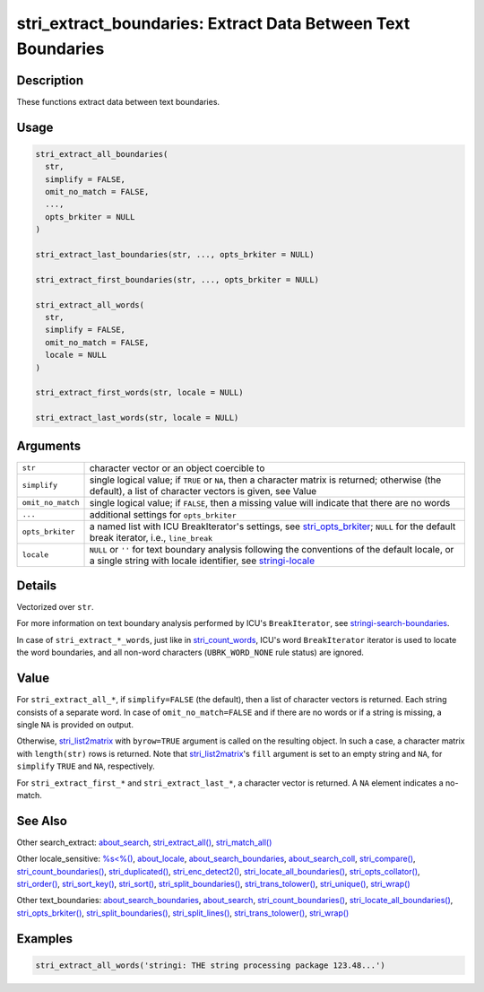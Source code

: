 stri_extract_boundaries: Extract Data Between Text Boundaries
=============================================================

Description
~~~~~~~~~~~

These functions extract data between text boundaries.

Usage
~~~~~

.. code-block:: r

   stri_extract_all_boundaries(
     str,
     simplify = FALSE,
     omit_no_match = FALSE,
     ...,
     opts_brkiter = NULL
   )

   stri_extract_last_boundaries(str, ..., opts_brkiter = NULL)

   stri_extract_first_boundaries(str, ..., opts_brkiter = NULL)

   stri_extract_all_words(
     str,
     simplify = FALSE,
     omit_no_match = FALSE,
     locale = NULL
   )

   stri_extract_first_words(str, locale = NULL)

   stri_extract_last_words(str, locale = NULL)

Arguments
~~~~~~~~~

+-------------------+--------------------------------------------------------------------------------------------------------------------------------------------------------------------------------------+
| ``str``           | character vector or an object coercible to                                                                                                                                           |
+-------------------+--------------------------------------------------------------------------------------------------------------------------------------------------------------------------------------+
| ``simplify``      | single logical value; if ``TRUE`` or ``NA``, then a character matrix is returned; otherwise (the default), a list of character vectors is given, see Value                           |
+-------------------+--------------------------------------------------------------------------------------------------------------------------------------------------------------------------------------+
| ``omit_no_match`` | single logical value; if ``FALSE``, then a missing value will indicate that there are no words                                                                                       |
+-------------------+--------------------------------------------------------------------------------------------------------------------------------------------------------------------------------------+
| ``...``           | additional settings for ``opts_brkiter``                                                                                                                                             |
+-------------------+--------------------------------------------------------------------------------------------------------------------------------------------------------------------------------------+
| ``opts_brkiter``  | a named list with ICU BreakIterator's settings, see `stri_opts_brkiter <stri_opts_brkiter.html>`__; ``NULL`` for the default break iterator, i.e., ``line_break``                    |
+-------------------+--------------------------------------------------------------------------------------------------------------------------------------------------------------------------------------+
| ``locale``        | ``NULL`` or ``''`` for text boundary analysis following the conventions of the default locale, or a single string with locale identifier, see `stringi-locale <about_locale.html>`__ |
+-------------------+--------------------------------------------------------------------------------------------------------------------------------------------------------------------------------------+

Details
~~~~~~~

Vectorized over ``str``.

For more information on text boundary analysis performed by ICU's ``BreakIterator``, see `stringi-search-boundaries <about_search_boundaries.html>`__.

In case of ``stri_extract_*_words``, just like in `stri_count_words <stri_count_boundaries.html>`__, ICU's word ``BreakIterator`` iterator is used to locate the word boundaries, and all non-word characters (``UBRK_WORD_NONE`` rule status) are ignored.

Value
~~~~~

For ``stri_extract_all_*``, if ``simplify=FALSE`` (the default), then a list of character vectors is returned. Each string consists of a separate word. In case of ``omit_no_match=FALSE`` and if there are no words or if a string is missing, a single ``NA`` is provided on output.

Otherwise, `stri_list2matrix <stri_list2matrix.html>`__ with ``byrow=TRUE`` argument is called on the resulting object. In such a case, a character matrix with ``length(str)`` rows is returned. Note that `stri_list2matrix <stri_list2matrix.html>`__'s ``fill`` argument is set to an empty string and ``NA``, for ``simplify`` ``TRUE`` and ``NA``, respectively.

For ``stri_extract_first_*`` and ``stri_extract_last_*``, a character vector is returned. A ``NA`` element indicates a no-match.

See Also
~~~~~~~~

Other search_extract: `about_search <about_search.html>`__, `stri_extract_all() <stri_extract.html>`__, `stri_match_all() <stri_match.html>`__

Other locale_sensitive: `%s<%() <operator_compare.html>`__, `about_locale <about_locale.html>`__, `about_search_boundaries <about_search_boundaries.html>`__, `about_search_coll <about_search_coll.html>`__, `stri_compare() <stri_compare.html>`__, `stri_count_boundaries() <stri_count_boundaries.html>`__, `stri_duplicated() <stri_duplicated.html>`__, `stri_enc_detect2() <stri_enc_detect2.html>`__, `stri_locate_all_boundaries() <stri_locate_boundaries.html>`__, `stri_opts_collator() <stri_opts_collator.html>`__, `stri_order() <stri_order.html>`__, `stri_sort_key() <stri_sort_key.html>`__, `stri_sort() <stri_sort.html>`__, `stri_split_boundaries() <stri_split_boundaries.html>`__, `stri_trans_tolower() <stri_trans_casemap.html>`__, `stri_unique() <stri_unique.html>`__, `stri_wrap() <stri_wrap.html>`__

Other text_boundaries: `about_search_boundaries <about_search_boundaries.html>`__, `about_search <about_search.html>`__, `stri_count_boundaries() <stri_count_boundaries.html>`__, `stri_locate_all_boundaries() <stri_locate_boundaries.html>`__, `stri_opts_brkiter() <stri_opts_brkiter.html>`__, `stri_split_boundaries() <stri_split_boundaries.html>`__, `stri_split_lines() <stri_split_lines.html>`__, `stri_trans_tolower() <stri_trans_casemap.html>`__, `stri_wrap() <stri_wrap.html>`__

Examples
~~~~~~~~

.. code-block:: r

   stri_extract_all_words('stringi: THE string processing package 123.48...')

